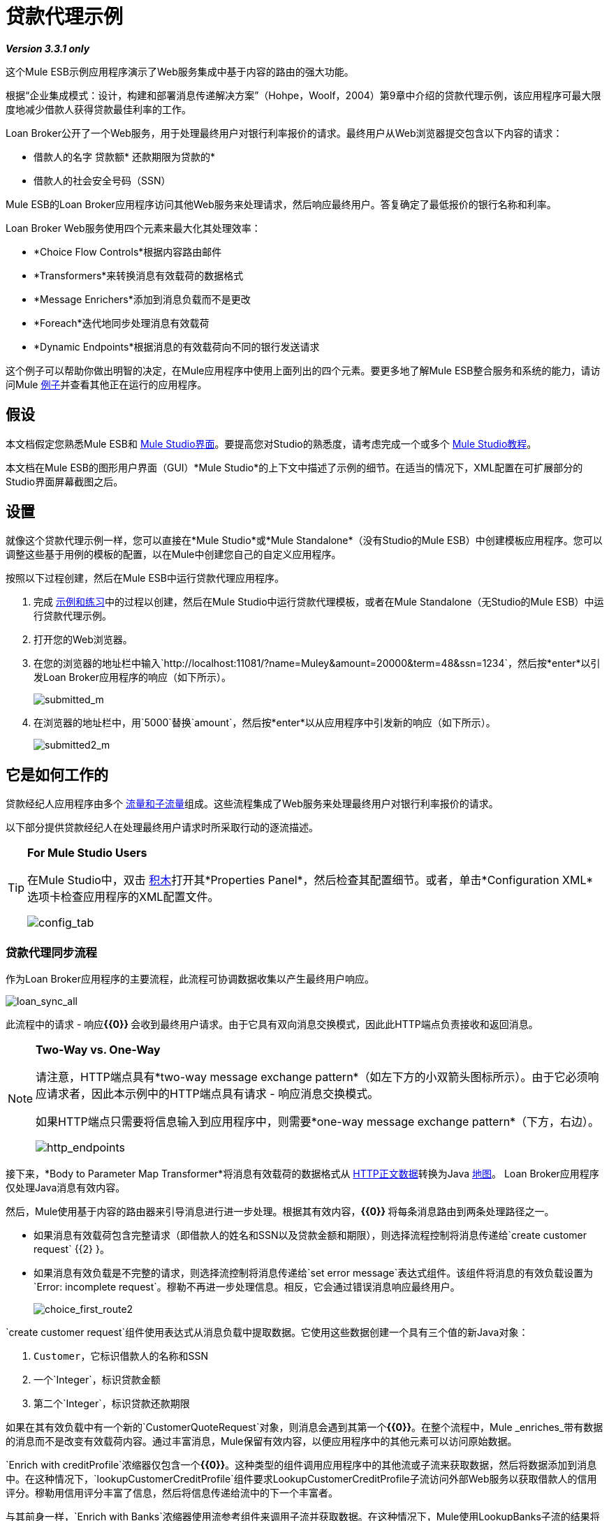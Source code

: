 = 贷款代理示例

*_Version 3.3.1 only_*

这个Mule ESB示例应用程序演示了Web服务集成中基于内容的路由的强大功能。

根据“企业集成模式：设计，构建和部署消息传递解决方案”（Hohpe，Woolf，2004）第9章中介绍的贷款代理示例，该应用程序可最大限度地减少借款人获得贷款最佳利率的工作。

Loan Broker公开了一个Web服务，用于处理最终用户对银行利率报价的请求。最终用户从Web浏览器提交包含以下内容的请求：

* 借款人的名字
贷款额* 
还款期限为贷款的* 
* 借款人的社会安全号码（SSN）

Mule ESB的Loan Broker应用程序访问其他Web服务来处理请求，然后响应最终用户。答复确定了最低报价的银行名称和利率。

Loan Broker Web服务使用四个元素来最大化其处理效率：

*  *Choice Flow Controls*根据内容路由邮件
*  *Transformers*来转换消息有效载荷的数据格式
*  *Message Enrichers*添加到消息负载而不是更改
*  *Foreach*迭代地同步处理消息有效载荷
*  *Dynamic Endpoints*根据消息的有效载荷向不同的银行发送请求

这个例子可以帮助你做出明智的决定，在Mule应用程序中使用上面列出的四个元素。要更多地了解Mule ESB整合服务和系统的能力，请访问Mule link:/mule-user-guide/v/3.3/mule-examples[例子]并查看其他正在运行的应用程序。

== 假设

本文档假定您熟悉Mule ESB和 link:/mule-user-guide/v/3.3/mule-studio-essentials[Mule Studio界面]。要提高您对Studio的熟悉度，请考虑完成一个或多个 link:/mule-user-guide/v/3.3/mule-studio[Mule Studio教程]。

本文档在Mule ESB的图形用户界面（GUI）*Mule Studio*的上下文中描述了示例的细节。在适当的情况下，XML配置在可扩展部分的Studio界面屏幕截图之后。

== 设置

就像这个贷款代理示例一样，您可以直接在*Mule Studio*或*Mule Standalone*（没有Studio的Mule ESB）中创建模板应用程序。您可以调整这些基于用例的模板的配置，以在Mule中创建您自己的自定义应用程序。

按照以下过程创建，然后在Mule ESB中运行贷款代理应用程序。

. 完成 link:/mule-user-guide/v/3.3/mule-examples[示例和练习]中的过程以创建，然后在Mule Studio中运行贷款代理模板，或者在Mule Standalone（无Studio的Mule ESB）中运行贷款代理示例。
. 打开您的Web浏览器。
. 在您的浏览器的地址栏中输入`http://localhost:11081/?name=Muley&amount=20000&term=48&ssn=1234`，然后按*enter*以引发Loan Broker应用程序的响应（如下所示）。
+
image:submitted_m.png[submitted_m]


. 在浏览器的地址栏中，用`5000`替换`amount`，然后按*enter*以从应用程序中引发新的响应（如下所示）。
+
image:submitted2_m.png[submitted2_m]

== 它是如何工作的

贷款经纪人应用程序由多个 link:/mule-user-guide/v/3.3/mule-application-architecture[流量和子流量]组成。这些流程集成了Web服务来处理最终用户对银行利率报价的请求。

以下部分提供贷款经纪人在处理最终用户请求时所采取行动的逐流描述。

[TIP]
====
*For Mule Studio Users*

在Mule Studio中，双击 link:/mule-user-guide/v/3.3/studio-building-blocks[积木]打开其*Properties Panel*，然后检查其配置细节。或者，单击*Configuration XML*选项卡检查应用程序的XML配置文件。

image:config_tab.png[config_tab]
====

=== 贷款代理同步流程

作为Loan Broker应用程序的主要流程，此流程可协调数据收集以产生最终用户响应。

image:loan_sync_all.png[loan_sync_all]

//查看XML

此流程中的请求 - 响应**{{0}} **会收到最终用户请求。由于它具有双向消息交换模式，因此此HTTP端点负责接收和返回消息。

[NOTE]
====
*Two-Way vs. One-Way*

请注意，HTTP端点具有*two-way message exchange pattern*（如左下方的小双箭头图标所示）。由于它必须响应请求者，因此本示例中的HTTP端点具有请求 - 响应消息交换模式。

如果HTTP端点只需要将信息输入到应用程序中，则需要*one-way message exchange pattern*（下方，右边）。

image:http_endpoints.png[http_endpoints]
====

接下来，*Body to Parameter Map Transformer*将消息有效载荷的数据格式从 http://en.wikipedia.org/wiki/HTTP_body_data[HTTP正文数据]转换为Java http://en.wikipedia.org/wiki/Associative_array[地图]。 Loan Broker应用程序仅处理Java消息有效内容。

然后，Mule使用基于内容的路由器来引导消息进行进一步处理。根据其有效内容，**{{0}} **将每条消息路由到两条处理路径之一。

* 如果消息有效载荷包含完整请求（即借款人的姓名和SSN以及贷款金额和期限），则选择流程控制将消息传递给`create customer request` {{2} }。
* 如果消息有效负载是不完整的请求，则选择流控制将消息传递给`set error message`表达式组件。该组件将消息的有效负载设置为`Error: incomplete request`。穆勒不再进一步处理信息。相反，它会通过错误消息响应最终用户。
+
image:choice_first_route2.png[choice_first_route2]

`create customer request`组件使用表达式从消息负载中提取数据。它使用这些数据创建一个具有三个值的新Java对象：

.  `Customer`，它标识借款人的名称和SSN
. 一个`Integer`，标识贷款金额
. 第二个`Integer`，标识贷款还款期限

//查看XML

如果在其有效负载中有一个新的`CustomerQuoteRequest`对象，则消息会遇到其第一个**{{0}}**。在整个流程中，Mule _enriches_带有数据的消息而不是改变有效载荷内容。通过丰富消息，Mule保留有效内容，以便应用程序中的其他元素可以访问原始数据。

`Enrich with creditProfile`浓缩器仅包含一个**{{0}}**。这种类型的组件调用应用程序中的其他流或子流来获取数据，然后将数据添加到消息中。在这种情况下，`lookupCustomerCreditProfile`组件要求LookupCustomerCreditProfile子流访问外部Web服务以获取借款人的信用评分。穆勒用信用评分丰富了信息，然后将信息传递给流中的下一个丰富者。

与其前身一样，`Enrich with Banks`浓缩器使用流参考组件来调用子流并获取数据。在这种情况下，Mule使用LookupBanks子流的结果将一个 http://en.wikipedia.org/wiki/List_(abstract_data_type)[名单]个银行添加到邮件有效负载中，而不是添加信用评分。

然后，Mule使用**{{0}}**创建一个空的列表变量。 Mule将用它从银行提取的引号填充这个空的`quotes`列表变量。如果要填充空列表，则接下来的消息会遇到*{{1}}*范围。这个迭代处理器逐个获取数据来填充列表中的每个项目。

为了获取这些数据，流参考组件首先调用LookupLoanQuote子流从银行获取报价。然后，消息富集器将该引用添加到列表变量中。 Foreach继续援引，然后进行充实，直到它从银行名单上的每家银行获得了一份报价。然后，Foreach将该消息传递给流中的下一个**{{0}}**。

通过一个例子来说明foreach的行为，想象一下包含以下内容的消息负载：

* 一个空的`quotes`列表变量
* 一个`banks`变量列出了Mule必须要求报价的两家银行：MuliNational Bank和IndustrialGrowth Bank

Foreach处理消息负载如下：

.  Foreach会咨询`banks`列表变量，以了解它应该向MuliNational发送其第一个请求。
.  Foreach调用LookupLoanQuote子流。
.  LookupLoanQuote子流程会调用`getLoanQuote` Web服务以获取MultiNational的利率报价。
.  LookupLoanQuote子流提供对贷款代理同步流程的Web服务响应。
. 消息richher将来自MultiNational的利率报价插入到`quotes`列表变量中。
.  Foreach咨询`banks`列表变量，以了解它应该向IndustrialGrowth发送第二个请求。
.  Foreach调用LookupLoanQuote子流。
.  LookupLoanQuote子流程将调用`getLoanQuote` Web服务以获取IndustrialGrowth的利率报价。
.  LookupLoanQuote子流提供对贷款代理同步流程的Web服务响应。
. 消息richher将IndustrialGrown的利率报价插入到`quotes`列表变量中。
.  Foreach会咨询`banks`列表变量，以便在列表中找不到更多项目。它将消息传递给下一个消息处理器，该消息现在与包含两个利率报价的列表一起传递。请参阅下表以获取消息内容的前后比较。
+
[%header,cols="2*"]
|===
{+}}消息内容在+之前
迭代处理 | +后的消息内容
迭代处理
| `banks`列表变量：+
•www.multinational.com/loans/quotes +
•www.industrialgrowth.com/loans/quotes |`banks`列表变量：+
•www.multinational.com/loans/quotes +
•www.industrialgrowth.com/loans/quotes
| `quote`列表变量： | `quote`列表变量：+
•6.99 +
•6.84
|===

此流程中倒数第二个消息处理器在应用程序中引用另一个子流程。 `findLowestLoanQuote`子流程确定列表中哪个报价最低，然后将结果记录在消息有效负载中。

最后，*Object to String Transformer*将消息有效载荷的数据格式从Java转换为字符串。 HTTP端点将响应发送给最终用户。

请注意，贷款代理同步流程还包含一个**{{0}}**。此流程不是使用Mule的 link:/mule-user-guide/v/3.3/error-handling[默认的例外策略]，而是使用定制的异常策略来处理错误。如果流中发生错误，则异常策略*Set Payload Transformer*会在有效负载上设置错误消息。应用程序将此错误消息作为对最终用户的响应发送给`Error processing loan request`。

===  LookupCustomerCreditProfile子流

根据贷款经纪人同步流程的需求进行调用，此子流程获取并记录借款人在信息有效负载中的信用评分。

image:credit_profile.png[credit_profile]

//查看XML

为了获得信用评分，`customer`转换器将有效载荷设置为`Customer`，如`create customer request`表达式转换器所定义。 （回想一下`Customer`变量包含借用者的名称和SSN。）Mule向`getCreditProfile` SOAP Web服务发送一个请求。 HTTP端点将Web服务的响应插入到子流中。

Mule利用 http://cxf.apache.org[Apache的CXF框架]来构建Web服务。包装**{{1}}**和HTTP出站端点的处理器链是CXF要求。它确保Mule在记录处理结果之前完成所有处理活动。

最后，在此流程中，**{{0}}**将消息有效载荷上的Web服务响应的有效内容记录为`Credit Profile`。

===  LookupBanks子流

贷款经纪人应用程序可以防止所有银行泄露所有贷款报价请求。例如，一家迎合首映客户的银行会因为信用不良的借款人收到一笔小额贷款的报价而被拒绝。为了防止对银行Web服务的这种令人不快的调用，贷款代理应用程序使用*LookupBanks*子流。

image:look_up_banks.png[look_up_banks]

Mule首先使用选择流量控制来检查有效负载中的`amount`，然后根据贷款的大小路由消息。

* 如果贷款超过20,000美元，流量控制会将消息路由到第一个表达式组件，标记为`Bank 1, Bank 2`。
* 如果贷款超过$ 10,000，流量控制会将消息路由到第二个表达式组件，标记为`Bank 3, Bank 4`。
* 如果不是这样（即贷款为$ 10,000或更少），流量控制会将消息路由到标记为`Bank 5`的第三个表达式组件。

image:choice_banks2.png[choice_banks2]

//查看XML

请注意，选择流控件将消息引导至评估为true的第一个表达式。例如，它仅向`Bank 1, Bank 2`组件提供一笔$ 30,000的贷款报价请求。

此子流中的每个表达式组件都包含愿意提供利率报价的银行的URI。例如，传递到`Bank 3, Bank 4`组件的消息作为有效负载添加了银行3和4的URI。`banks`记录器组件记录要向其发送请求的适当银行列表。

===  LookupLoanQuote子流

这会向银行的Web服务发送报价请求。

image:lookupLoanRequest.png[lookupLoanRequest]

//查看XML

首先，变量转换器将Mule消息负载（银行的URI）存储为名为`bankUri`的变量。 （回想一下，这个子流从Loan-broker-sync流中的foreach中一次接收一个请求，每个请求的有效载荷是一个银行的URI。）

`create LoanBrokerLoanRequest`组件使用表达式从消息负载中提取借用者的信用配置文件（由`creditProfile`记录器在LookupCustomerCreditProfile流中记录）。它使用数据创建发送到`getLoanQuote` Web服务的请求。 +
  Mule使用SOAP组件（配置为JAXWS客户端）将请求发送到银行的Web服务。 HTTP出站端点根据消息有效载荷中的银行URI动态确定发送请求的位置。它从银行的Web服务接收响应并将响应负载推送到`quote`记录器进行记录。

===  FindLowestLoanRequest子流

这个简单的子流程使用表达式组件来确定引号列表中的哪个项目提供最低的利率。记录器记录结果。

image:find_lowestLoanQuote.png[find_lowestLoanQuote]

//查看XML

组件中的表达式将列表中项目的`getInterestRate`相互比较，以确定哪个项目最低（请参阅下图）。

image:expression_bestRate.png[expression_bestRate]

//查看Java

=== 模拟流程

贷款经纪人申请中剩余的六笔资金是“模拟资金流”。它们充当外部Web服务，五个合法流和子流调用其请求数据。

每个流程包含：

* 请求 - 响应HTTP端点和SOAP组件来接收请求
产生随机数据以模仿Web服务处理的*  a **{{0}}**。

您不需要将这些流程包含在您的定制应用程序中;它们仅存在于贷款经纪人示例中以支持功能性示例。

== 相关主题

* 有关路由消息的更多信息，请参阅 link:/mule-user-guide/v/3.3/choice-flow-control-reference[选择流量控制]。
* 有关丰富邮件的更多信息，请参阅 link:/mule-user-guide/v/3.3/studio-scopes[工作室范围]。
* 有关在消息上设置变量的更多信息，请参阅 link:/mule-user-guide/v/3.3/variable-transformer-reference[可变变压器参考]。
* 有关迭代处理的更多信息，请参阅 link:/mule-user-guide/v/3.3/foreach[的foreach]。
* 有关将异常策略应用于流程的更多信息，请参阅 link:/mule-user-guide/v/3.3/error-handling[错误处理]。
* 有关配置SOAP组件的更多信息，请参阅 link:/mule-user-guide/v/3.3/soap-component-reference[SOAP组件参考]。

